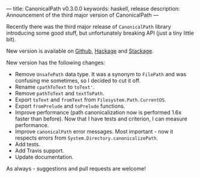 ---
title: CanonicalPath v0.3.0.0
keywords: haskell, release
description: Announcement of the third major version of CanonicalPath
---

Recently there was the third major release of ~CanonicalPath~ library
introducing some good stuff, but unfortunately breaking API (just a tiny little
bit).

New version is available on [[https://github.com/d12frosted/CanonicalPath][Github]], [[https://hackage.haskell.org/package/system-canonicalpath][Hackage]] and [[https://www.stackage.org/package/system-canonicalpath][Stackage]].

#+BEGIN_HTML
<!--more-->
#+END_HTML

New version has the following changes:

- Remove ~UnsafePath~ data type. It was a synonym to ~FilePath~ and was
  confusing me sometimes, so I decided to cut it off.
- Rename ~cpathToText~ to ~toText'~.
- Remove ~pathToText~ and ~textToPath~.
- Export ~toText~ and ~fromText~ from ~Filesystem.Path.CurrentOS~.
- Export ~fromPrelude~ and ~toPrelude~ functions.
- Improve performance (path canonicalization now is performed 1.6x faster than
  before). Now that I have tests and criterion, I can measure performance.
- Improve ~canonicalPath~ error messages. Most important - now it respects
  errors from ~System.Directory.canonicalizePath~.
- Add tests.
- Add Travis support.
- Update documentation.

As always - suggestions and pull requests are welcome!
